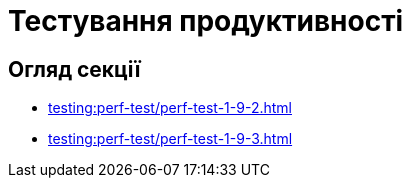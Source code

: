 = Тестування продуктивності

== Огляд секції

* xref:testing:perf-test/perf-test-1-9-2.adoc[]
* xref:testing:perf-test/perf-test-1-9-3.adoc[]